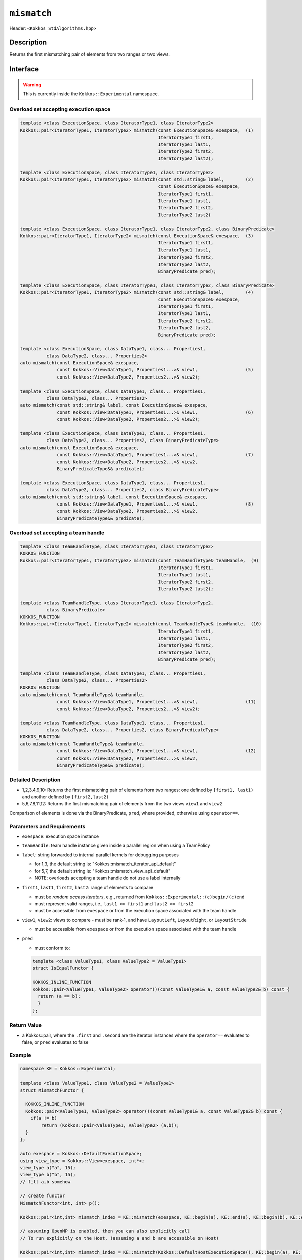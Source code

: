 
``mismatch``
============

Header: ``<Kokkos_StdAlgorithms.hpp>``

Description
-----------

Returns the first mismatching pair of elements from two ranges or two views.

Interface
---------

.. warning:: This is currently inside the ``Kokkos::Experimental`` namespace.

Overload set accepting execution space
~~~~~~~~~~~~~~~~~~~~~~~~~~~~~~~~~~~~~~

.. code-block:: cpp

   template <class ExecutionSpace, class IteratorType1, class IteratorType2>
   Kokkos::pair<IteratorType1, IteratorType2> mismatch(const ExecutionSpace& exespace,  (1)
                                                       IteratorType1 first1,
						       IteratorType1 last1,
						       IteratorType2 first2,
						       IteratorType2 last2);

   template <class ExecutionSpace, class IteratorType1, class IteratorType2>
   Kokkos::pair<IteratorType1, IteratorType2> mismatch(const std::string& label,        (2)
						       const ExecutionSpace& exespace,
						       IteratorType1 first1,
						       IteratorType1 last1,
						       IteratorType2 first2,
						       IteratorType2 last2)

   template <class ExecutionSpace, class IteratorType1, class IteratorType2, class BinaryPredicate>
   Kokkos::pair<IteratorType1, IteratorType2> mismatch(const ExecutionSpace& exespace,  (3)
						       IteratorType1 first1,
						       IteratorType1 last1,
						       IteratorType2 first2,
						       IteratorType2 last2,
						       BinaryPredicate pred);

   template <class ExecutionSpace, class IteratorType1, class IteratorType2, class BinaryPredicate>
   Kokkos::pair<IteratorType1, IteratorType2> mismatch(const std::string& label,        (4)
						       const ExecutionSpace& exespace,
						       IteratorType1 first1,
						       IteratorType1 last1,
						       IteratorType2 first2,
						       IteratorType2 last2,
						       BinaryPredicate pred);

   template <class ExecutionSpace, class DataType1, class... Properties1,
	     class DataType2, class... Properties2>
   auto mismatch(const ExecutionSpace& exespace,
		 const Kokkos::View<DataType1, Properties1...>& view1,                  (5)
		 const Kokkos::View<DataType2, Properties2...>& view2);

   template <class ExecutionSpace, class DataType1, class... Properties1,
	     class DataType2, class... Properties2>
   auto mismatch(const std::string& label, const ExecutionSpace& exespace,
		 const Kokkos::View<DataType1, Properties1...>& view1,                  (6)
		 const Kokkos::View<DataType2, Properties2...>& view2);

   template <class ExecutionSpace, class DataType1, class... Properties1,
	     class DataType2, class... Properties2, class BinaryPredicateType>
   auto mismatch(const ExecutionSpace& exespace,
		 const Kokkos::View<DataType1, Properties1...>& view1,                  (7)
		 const Kokkos::View<DataType2, Properties2...>& view2,
		 BinaryPredicateType&& predicate);

   template <class ExecutionSpace, class DataType1, class... Properties1,
	     class DataType2, class... Properties2, class BinaryPredicateType>
   auto mismatch(const std::string& label, const ExecutionSpace& exespace,
		 const Kokkos::View<DataType1, Properties1...>& view1,                  (8)
		 const Kokkos::View<DataType2, Properties2...>& view2,
		 BinaryPredicateType&& predicate);

Overload set accepting a team handle
~~~~~~~~~~~~~~~~~~~~~~~~~~~~~~~~~~~~

.. versionadded:: 4.2

.. code-block:: cpp

   template <class TeamHandleType, class IteratorType1, class IteratorType2>
   KOKKOS_FUNCTION
   Kokkos::pair<IteratorType1, IteratorType2> mismatch(const TeamHandleType& teamHandle,  (9)
                                                       IteratorType1 first1,
						       IteratorType1 last1,
						       IteratorType2 first2,
						       IteratorType2 last2);

   template <class TeamHandleType, class IteratorType1, class IteratorType2,
             class BinaryPredicate>
   KOKKOS_FUNCTION
   Kokkos::pair<IteratorType1, IteratorType2> mismatch(const TeamHandleType& teamHandle,  (10)
						       IteratorType1 first1,
						       IteratorType1 last1,
						       IteratorType2 first2,
						       IteratorType2 last2,
						       BinaryPredicate pred);

   template <class TeamHandleType, class DataType1, class... Properties1,
	     class DataType2, class... Properties2>
   KOKKOS_FUNCTION
   auto mismatch(const TeamHandleType& teamHandle,
		 const Kokkos::View<DataType1, Properties1...>& view1,                  (11)
		 const Kokkos::View<DataType2, Properties2...>& view2);

   template <class TeamHandleType, class DataType1, class... Properties1,
	     class DataType2, class... Properties2, class BinaryPredicateType>
   KOKKOS_FUNCTION
   auto mismatch(const TeamHandleType& teamHandle,
		 const Kokkos::View<DataType1, Properties1...>& view1,                  (12)
		 const Kokkos::View<DataType2, Properties2...>& view2,
		 BinaryPredicateType&& predicate);

Detailed Description
~~~~~~~~~~~~~~~~~~~~

- 1,2,3,4,9,10: Returns the first mismatching pair of elements from two ranges: one defined
  by ``[first1, last1)`` and another defined by ``[first2,last2)``

- 5,6,7,8,11,12: Returns the first mismatching pair of elements from the two views ``view1`` and ``view2``

Comparison of elements is done via the BinaryPredicate, ``pred``, where provided, otherwise
using ``operator==``.


Parameters and Requirements
~~~~~~~~~~~~~~~~~~~~~~~~~~~

- ``exespace``: execution space instance

- ``teamHandle``: team handle instance given inside a parallel region when using a TeamPolicy

- ``label``: string forwarded to internal parallel kernels for debugging purposes

  - for 1,3, the default string is: "Kokkos::mismatch_iterator_api_default"

  - for 5,7, the default string is: "Kokkos::mismatch_view_api_default"

  - NOTE: overloads accepting a team handle do not use a label internally

- ``first1``, ``last1``, ``first2``, ``last2``: range of elements to compare

  - must be *random access iterators*, e.g., returned from ``Kokkos::Experimental::(c)begin/(c)end``

  - must represent valid ranges, i.e., ``last1 >= first1`` and ``last2 >= first2``

  - must be accessible from ``exespace`` or from the execution space associated with the team handle

- ``view1``, ``view2``: views to compare
  - must be rank-1, and have ``LayoutLeft``, ``LayoutRight``, or ``LayoutStride``

  - must be accessible from ``exespace`` or from the execution space associated with the team handle

- ``pred``

  - must conform to:

  .. code-block:: cpp

     template <class ValueType1, class ValueType2 = ValueType1>
     struct IsEqualFunctor {

     KOKKOS_INLINE_FUNCTION
     Kokkos::pair<ValueType1, ValueType2> operator()(const ValueType1& a, const ValueType2& b) const {
       return (a == b);
       }
     };

Return Value
~~~~~~~~~~~~

- a Kokkos::pair, where the ``.first`` and ``.second`` are the iterator instances
  where the ``operator==`` evaluates to false, or ``pred`` evaluates to false

Example
~~~~~~~

.. code-block:: cpp

   namespace KE = Kokkos::Experimental;

   template <class ValueType1, class ValueType2 = ValueType1>
   struct MismatchFunctor {

     KOKKOS_INLINE_FUNCTION
     Kokkos::pair<ValueType1, ValueType2> operator()(const ValueType1& a, const ValueType2& b) const {
       if(a != b)
	   return (Kokkos::pair<ValueType1, ValueType2> (a,b));
     }
   };

   auto exespace = Kokkos::DefaultExecutionSpace;
   using view_type = Kokkos::View<exespace, int*>;
   view_type a("a", 15);
   view_type b("b", 15);
   // fill a,b somehow

   // create functor
   MismatchFunctor<int, int> p();

   Kokkos::pair<int,int> mismatch_index = KE::mismatch(exespace, KE::begin(a), KE::end(a), KE::begin(b), KE::end(b) p);

   // assuming OpenMP is enabled, then you can also explicitly call
   // To run explicitly on the Host, (assuming a and b are accessible on Host)
   
   Kokkos::pair<int,int> mismatch_index = KE::mismatch(Kokkos::DefaultHostExecutionSpace(), KE::begin(a), KE::end(a), KE::begin(b), KE::end(b), p);

